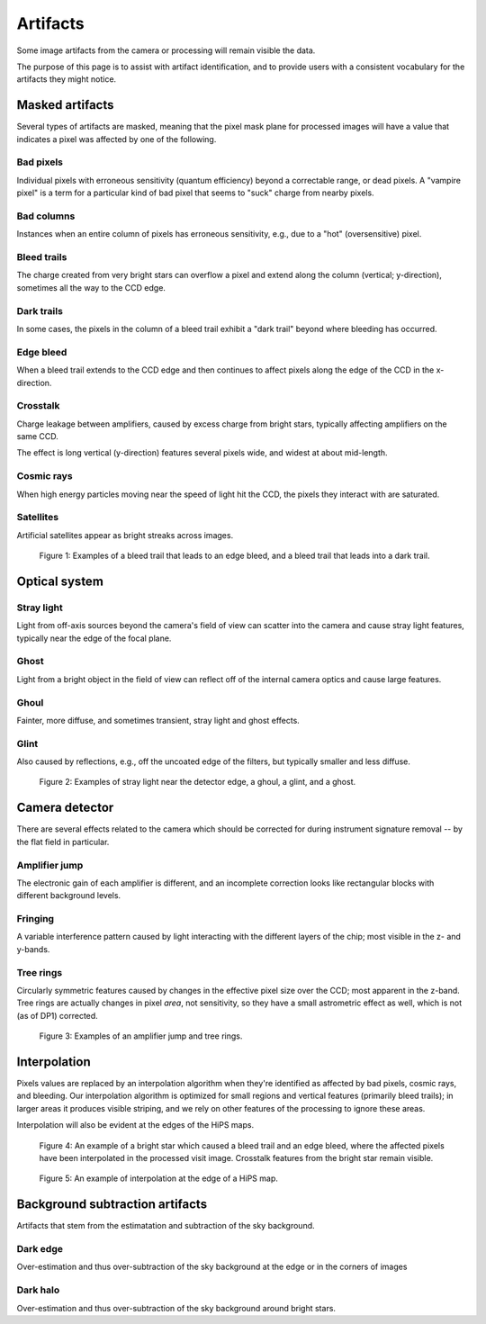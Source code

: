 .. _artifacts:

#########
Artifacts
#########

Some image artifacts from the camera or processing will remain visible the data.

The purpose of this page is to assist with artifact identification,
and to provide users with a consistent vocabulary for the artifacts they might notice.


Masked artifacts
================

Several types of artifacts are masked, meaning that the pixel mask plane for processed images will have a value that indicates a pixel was affected by one of the following.

Bad pixels
----------

Individual pixels with erroneous sensitivity (quantum efficiency) beyond a correctable range, or dead pixels.
A "vampire pixel" is a term for a particular kind of bad pixel that seems to "suck" charge from nearby pixels.

Bad columns
-----------

Instances when an entire column of pixels has erroneous sensitivity, e.g., due to a "hot" (oversensitive) pixel.

Bleed trails
------------

The charge created from very bright stars can overflow a pixel and extend along the column (vertical; y-direction), sometimes all the way to the CCD edge.

Dark trails
-----------

In some cases, the pixels in the column of a bleed trail exhibit a "dark trail" beyond where bleeding has occurred.

Edge bleed
----------

When a bleed trail extends to the CCD edge and then continues to affect pixels along the edge of the CCD in the x-direction.

Crosstalk
---------

Charge leakage between amplifiers, caused by excess charge from bright stars, typically affecting amplifiers on the same CCD.

The effect is long vertical (y-direction) features several pixels wide, and widest at about mid-length.

Cosmic rays
-----------

When high energy particles moving near the speed of light hit the CCD, the pixels they interact with are saturated.

Satellites
----------

Artificial satellites appear as bright streaks across images.


.. figure:: images/artifacts-1-bleed.png
    :name: artifacts-1-bleed
    :alt: A bright star causing a column of affected pixels.

    Figure 1: Examples of a bleed trail that leads to an edge bleed, and a bleed trail that leads into a dark trail.



Optical system
==============

Stray light
-----------

Light from off-axis sources beyond the camera's field of view can scatter into the camera and cause stray light features, typically near the edge of the focal plane.

Ghost
-----

Light from a bright object in the field of view can reflect off of the internal camera optics and cause large features.

Ghoul
-----

Fainter, more diffuse, and sometimes transient, stray light and ghost effects.

Glint
-----

Also caused by reflections, e.g., off the uncoated edge of the filters, but typically smaller and less diffuse.


.. figure:: images/artifacts-2-stray-light.png
    :name: artifacts-2-stray-light
    :alt: Examples of non-astrophysical light in the images.

    Figure 2: Examples of stray light near the detector edge, a ghoul, a glint, and a ghost.


Camera detector
===============

There are several effects related to the camera which should be corrected for during instrument signature removal -- by the flat field in particular.

Amplifier jump
--------------

The electronic gain of each amplifier is different, and an incomplete correction
looks like rectangular blocks with different background levels.

Fringing
--------

A variable interference pattern caused by light interacting with the different layers of the chip; most visible in the z- and y-bands.

Tree rings
----------

Circularly symmetric features caused by changes in the effective pixel size over the CCD; most apparent in the z-band.
Tree rings are actually changes in pixel *area*, not sensitivity, so they have a small astrometric effect as well, which is not (as of DP1) corrected.

.. figure:: images/artifacts-3-camera.png
    :name: artifacts-3-camera
    :alt: Examples of non-astrophysical light in the images.

    Figure 3: Examples of an amplifier jump and tree rings.


Interpolation
=============

Pixels values are replaced by an interpolation algorithm when they're identified
as affected by bad pixels, cosmic rays, and bleeding.
Our interpolation algorithm is optimized for small regions and vertical features (primarily bleed trails); in larger areas it produces visible striping, and we rely on other features of the processing to ignore these areas.

Interpolation will also be evident at the edges of the HiPS maps.


.. figure:: images/artifacts-4-interp-and-crosstalk.png
    :name: artifacts-4-interp-and-crosstalk
    :alt: Examples of pixels that have been interpolated over.

    Figure 4: An example of a bright star which caused a bleed trail and an edge bleed, where the affected pixels have been interpolated in the processed visit image. Crosstalk features from the bright star remain visible.


.. figure:: images/artifacts-5-interp-hips.png
    :name: artifacts-5-interp-hips
    :alt: Examples of pixels that have been interpolated over.

    Figure 5: An example of interpolation at the edge of a HiPS map.


Background subtraction artifacts
================================

Artifacts that stem from the estimatation and subtraction of the sky background.

Dark edge
---------

Over-estimation and thus over-subtraction of the sky background at the edge or in the corners of images

Dark halo
---------

Over-estimation and thus over-subtraction of the sky background around bright stars.

